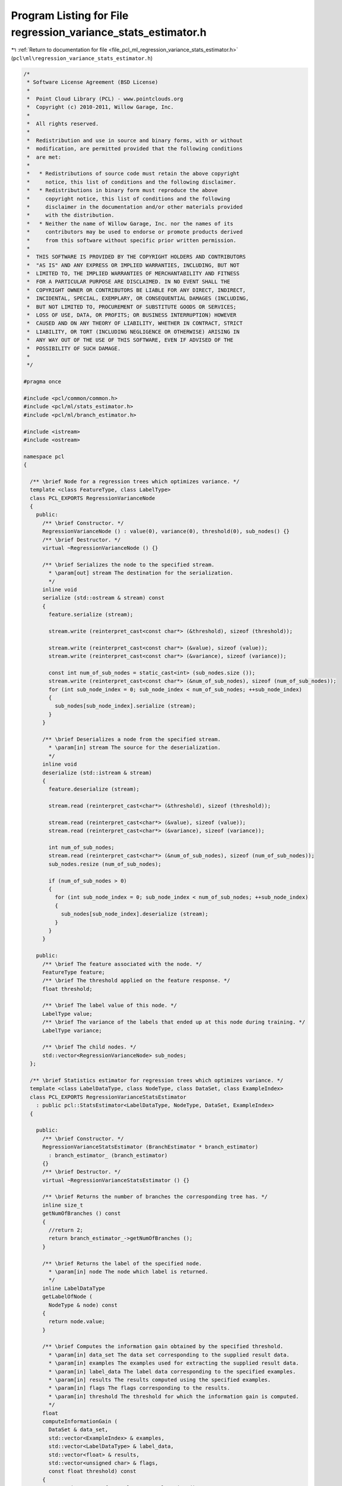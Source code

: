 
.. _program_listing_file_pcl_ml_regression_variance_stats_estimator.h:

Program Listing for File regression_variance_stats_estimator.h
==============================================================

|exhale_lsh| :ref:`Return to documentation for file <file_pcl_ml_regression_variance_stats_estimator.h>` (``pcl\ml\regression_variance_stats_estimator.h``)

.. |exhale_lsh| unicode:: U+021B0 .. UPWARDS ARROW WITH TIP LEFTWARDS

.. code-block:: cpp

   /*
    * Software License Agreement (BSD License)
    *
    *  Point Cloud Library (PCL) - www.pointclouds.org
    *  Copyright (c) 2010-2011, Willow Garage, Inc.
    *
    *  All rights reserved.
    *
    *  Redistribution and use in source and binary forms, with or without
    *  modification, are permitted provided that the following conditions
    *  are met:
    *
    *   * Redistributions of source code must retain the above copyright
    *     notice, this list of conditions and the following disclaimer.
    *   * Redistributions in binary form must reproduce the above
    *     copyright notice, this list of conditions and the following
    *     disclaimer in the documentation and/or other materials provided
    *     with the distribution.
    *   * Neither the name of Willow Garage, Inc. nor the names of its
    *     contributors may be used to endorse or promote products derived
    *     from this software without specific prior written permission.
    *
    *  THIS SOFTWARE IS PROVIDED BY THE COPYRIGHT HOLDERS AND CONTRIBUTORS
    *  "AS IS" AND ANY EXPRESS OR IMPLIED WARRANTIES, INCLUDING, BUT NOT
    *  LIMITED TO, THE IMPLIED WARRANTIES OF MERCHANTABILITY AND FITNESS
    *  FOR A PARTICULAR PURPOSE ARE DISCLAIMED. IN NO EVENT SHALL THE
    *  COPYRIGHT OWNER OR CONTRIBUTORS BE LIABLE FOR ANY DIRECT, INDIRECT,
    *  INCIDENTAL, SPECIAL, EXEMPLARY, OR CONSEQUENTIAL DAMAGES (INCLUDING,
    *  BUT NOT LIMITED TO, PROCUREMENT OF SUBSTITUTE GOODS OR SERVICES;
    *  LOSS OF USE, DATA, OR PROFITS; OR BUSINESS INTERRUPTION) HOWEVER
    *  CAUSED AND ON ANY THEORY OF LIABILITY, WHETHER IN CONTRACT, STRICT
    *  LIABILITY, OR TORT (INCLUDING NEGLIGENCE OR OTHERWISE) ARISING IN
    *  ANY WAY OUT OF THE USE OF THIS SOFTWARE, EVEN IF ADVISED OF THE
    *  POSSIBILITY OF SUCH DAMAGE.
    *
    */
     
   #pragma once
   
   #include <pcl/common/common.h>
   #include <pcl/ml/stats_estimator.h>
   #include <pcl/ml/branch_estimator.h>
   
   #include <istream>
   #include <ostream>
   
   namespace pcl
   {
   
     /** \brief Node for a regression trees which optimizes variance. */
     template <class FeatureType, class LabelType>
     class PCL_EXPORTS RegressionVarianceNode 
     {
       public:
         /** \brief Constructor. */
         RegressionVarianceNode () : value(0), variance(0), threshold(0), sub_nodes() {}
         /** \brief Destructor. */
         virtual ~RegressionVarianceNode () {}
   
         /** \brief Serializes the node to the specified stream.
           * \param[out] stream The destination for the serialization.
           */
         inline void 
         serialize (std::ostream & stream) const
         {
           feature.serialize (stream);
   
           stream.write (reinterpret_cast<const char*> (&threshold), sizeof (threshold));
   
           stream.write (reinterpret_cast<const char*> (&value), sizeof (value));
           stream.write (reinterpret_cast<const char*> (&variance), sizeof (variance));
   
           const int num_of_sub_nodes = static_cast<int> (sub_nodes.size ());
           stream.write (reinterpret_cast<const char*> (&num_of_sub_nodes), sizeof (num_of_sub_nodes));
           for (int sub_node_index = 0; sub_node_index < num_of_sub_nodes; ++sub_node_index)
           {
             sub_nodes[sub_node_index].serialize (stream);        
           }
         }
   
         /** \brief Deserializes a node from the specified stream.
           * \param[in] stream The source for the deserialization.
           */
         inline void 
         deserialize (std::istream & stream)
         {
           feature.deserialize (stream);
   
           stream.read (reinterpret_cast<char*> (&threshold), sizeof (threshold));
   
           stream.read (reinterpret_cast<char*> (&value), sizeof (value));
           stream.read (reinterpret_cast<char*> (&variance), sizeof (variance));
   
           int num_of_sub_nodes;
           stream.read (reinterpret_cast<char*> (&num_of_sub_nodes), sizeof (num_of_sub_nodes));
           sub_nodes.resize (num_of_sub_nodes);
   
           if (num_of_sub_nodes > 0)
           {
             for (int sub_node_index = 0; sub_node_index < num_of_sub_nodes; ++sub_node_index)
             {
               sub_nodes[sub_node_index].deserialize (stream);
             }
           }
         }
   
       public:
         /** \brief The feature associated with the node. */
         FeatureType feature;
         /** \brief The threshold applied on the feature response. */
         float threshold;
   
         /** \brief The label value of this node. */
         LabelType value;
         /** \brief The variance of the labels that ended up at this node during training. */
         LabelType variance;
   
         /** \brief The child nodes. */
         std::vector<RegressionVarianceNode> sub_nodes;
     };
   
     /** \brief Statistics estimator for regression trees which optimizes variance. */
     template <class LabelDataType, class NodeType, class DataSet, class ExampleIndex>
     class PCL_EXPORTS RegressionVarianceStatsEstimator
       : public pcl::StatsEstimator<LabelDataType, NodeType, DataSet, ExampleIndex>
     {
     
       public:
         /** \brief Constructor. */
         RegressionVarianceStatsEstimator (BranchEstimator * branch_estimator) 
           : branch_estimator_ (branch_estimator)
         {}
         /** \brief Destructor. */
         virtual ~RegressionVarianceStatsEstimator () {}
     
         /** \brief Returns the number of branches the corresponding tree has. */
         inline size_t 
         getNumOfBranches () const 
         { 
           //return 2; 
           return branch_estimator_->getNumOfBranches ();
         }
   
         /** \brief Returns the label of the specified node. 
           * \param[in] node The node which label is returned.
           */
         inline LabelDataType 
         getLabelOfNode (
           NodeType & node) const
         {
           return node.value;
         }
   
         /** \brief Computes the information gain obtained by the specified threshold.
           * \param[in] data_set The data set corresponding to the supplied result data.
           * \param[in] examples The examples used for extracting the supplied result data.
           * \param[in] label_data The label data corresponding to the specified examples.
           * \param[in] results The results computed using the specified examples.
           * \param[in] flags The flags corresponding to the results.
           * \param[in] threshold The threshold for which the information gain is computed.
           */
         float 
         computeInformationGain (
           DataSet & data_set,
           std::vector<ExampleIndex> & examples,
           std::vector<LabelDataType> & label_data,
           std::vector<float> & results,
           std::vector<unsigned char> & flags,
           const float threshold) const
         {
           const size_t num_of_examples = examples.size ();
           const size_t num_of_branches = getNumOfBranches();
   
           // compute variance
           std::vector<LabelDataType> sums (num_of_branches+1, 0);
           std::vector<LabelDataType> sqr_sums (num_of_branches+1, 0);
           std::vector<size_t> branch_element_count (num_of_branches+1, 0);
   
           for (size_t branch_index = 0; branch_index < num_of_branches; ++branch_index)
           {
             branch_element_count[branch_index] = 1;
             ++branch_element_count[num_of_branches];
           }
   
           for (size_t example_index = 0; example_index < num_of_examples; ++example_index)
           {
             unsigned char branch_index;
             computeBranchIndex (results[example_index], flags[example_index], threshold, branch_index);
   
             LabelDataType label = label_data[example_index];
   
             sums[branch_index] += label;
             sums[num_of_branches] += label;
   
             sqr_sums[branch_index] += label*label;
             sqr_sums[num_of_branches] += label*label;
   
             ++branch_element_count[branch_index];
             ++branch_element_count[num_of_branches];
           }
   
           std::vector<float> variances (num_of_branches+1, 0);
           for (size_t branch_index = 0; branch_index < num_of_branches+1; ++branch_index)
           {
             const float mean_sum = static_cast<float>(sums[branch_index]) / branch_element_count[branch_index];
             const float mean_sqr_sum = static_cast<float>(sqr_sums[branch_index]) / branch_element_count[branch_index];
             variances[branch_index] = mean_sqr_sum - mean_sum*mean_sum;
           }
   
           float information_gain = variances[num_of_branches];
           for (size_t branch_index = 0; branch_index < num_of_branches; ++branch_index)
           {
             //const float weight = static_cast<float>(sums[branchIndex]) / sums[numOfBranches];
             const float weight = static_cast<float>(branch_element_count[branch_index]) / static_cast<float>(branch_element_count[num_of_branches]);
             information_gain -= weight*variances[branch_index];
           }
   
           return information_gain;
         }
   
         /** \brief Computes the branch indices for all supplied results.
           * \param[in] results The results the branch indices will be computed for.
           * \param[in] flags The flags corresponding to the specified results.
           * \param[in] threshold The threshold used to compute the branch indices.
           * \param[out] branch_indices The destination for the computed branch indices.
           */
         void 
         computeBranchIndices (
           std::vector<float> & results,
           std::vector<unsigned char> & flags,
           const float threshold,
           std::vector<unsigned char> & branch_indices) const
         {
           const size_t num_of_results = results.size ();
           const size_t num_of_branches = getNumOfBranches();
   
           branch_indices.resize (num_of_results);
           for (size_t result_index = 0; result_index < num_of_results; ++result_index)
           {
             unsigned char branch_index;
             computeBranchIndex (results[result_index], flags[result_index], threshold, branch_index);
             branch_indices[result_index] = branch_index;
           }
         }
   
         /** \brief Computes the branch index for the specified result.
           * \param[in] result The result the branch index will be computed for.
           * \param[in] flag The flag corresponding to the specified result.
           * \param[in] threshold The threshold used to compute the branch index.
           * \param[out] branch_index The destination for the computed branch index.
           */
         inline void 
         computeBranchIndex(
           const float result,
           const unsigned char flag,
           const float threshold,
           unsigned char & branch_index) const
         {
           branch_estimator_->computeBranchIndex (result, flag, threshold, branch_index);
           //branch_index = (result > threshold) ? 1 : 0;
         }
   
         /** \brief Computes and sets the statistics for a node.
           * \param[in] data_set The data set which is evaluated.
           * \param[in] examples The examples which define which parts of the data set are used for evaluation.
           * \param[in] label_data The label_data corresponding to the examples.
           * \param[out] node The destination node for the statistics.
           */
         void 
         computeAndSetNodeStats (
           DataSet & data_set,
           std::vector<ExampleIndex> & examples,
           std::vector<LabelDataType> & label_data,
           NodeType & node) const
         {
           const size_t num_of_examples = examples.size ();
   
           LabelDataType sum = 0.0f;
           LabelDataType sqr_sum = 0.0f;
           for (size_t example_index = 0; example_index < num_of_examples; ++example_index)
           {
             const LabelDataType label = label_data[example_index];
   
             sum += label;
             sqr_sum += label*label;
           }
   
           sum /= num_of_examples;
           sqr_sum /= num_of_examples;
   
           const float variance = sqr_sum - sum*sum;
   
           node.value = sum;
           node.variance = variance;
         }
   
         /** \brief Generates code for branch index computation.
           * \param[in] node The node for which code is generated.
           * \param[out] stream The destination for the generated code.
           */
         void 
         generateCodeForBranchIndexComputation (
           NodeType & node,
           std::ostream & stream) const
         {
           stream << "ERROR: RegressionVarianceStatsEstimator does not implement generateCodeForBranchIndex(...)";
         }
   
         /** \brief Generates code for label output.
           * \param[in] node The node for which code is generated.
           * \param[out] stream The destination for the generated code.
           */
         void 
         generateCodeForOutput (
           NodeType & node,
           std::ostream & stream) const
         {
           stream << "ERROR: RegressionVarianceStatsEstimator does not implement generateCodeForBranchIndex(...)";
         }
   
       private:
         /** \brief The branch estimator. */
         pcl::BranchEstimator * branch_estimator_;
     };
   
   }

